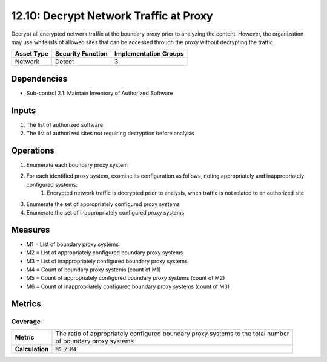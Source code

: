 12.10: Decrypt Network Traffic at Proxy
=========================================================
Decrypt all encrypted network traffic at the boundary proxy prior to analyzing the content.  However, the organization may use whitelists of allowed sites that can be accessed through the proxy without decrypting the traffic.

.. list-table::
	:header-rows: 1

	* - Asset Type
	  - Security Function
	  - Implementation Groups
	* - Network
	  - Detect
	  - 3

Dependencies
------------
* Sub-control 2.1: Maintain Inventory of Authorized Software

Inputs
-----------
#. The list of authorized software
#. The list of authorized sites not requiring decryption before analysis

Operations
----------
#. Enumerate each boundary proxy system
#. For each identified proxy system, examine its configuration as follows, noting appropriately and inappropriately configured systems:
	#. Encrypted network traffic is decrypted prior to analysis, when traffic is not related to an authorized site
#. Enumerate the set of appropriately configured proxy systems
#. Enumerate the set of inappropriately configured proxy systems

Measures
--------
* M1 = List of boundary proxy systems
* M2 = List of appropriately configured boundary proxy systems
* M3 = List of inappropriately configured boundary proxy systems
* M4 = Count of boundary proxy systems (count of M1)
* M5 = Count of appropriately configured boundary proxy systems (count of M2)
* M6 = Count of inappropriately configured boundary proxy systems (count of M3)

Metrics
-------

Coverage
^^^^^^^^
.. list-table::

	* - **Metric**
	  - | The ratio of appropriately configured boundary proxy systems to the total number
	    | of boundary proxy systems
	* - **Calculation**
	  - :code:`M5 / M4`

.. history
.. authors
.. license
